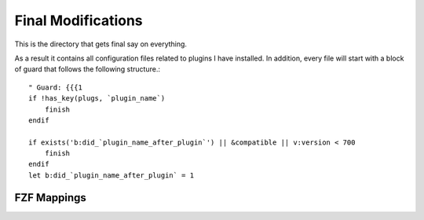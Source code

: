 .. _after-readme:

Final Modifications
===================

.. highlight:: vim

This is the directory that gets final say on everything.

As a result it contains all configuration files related to plugins I have
installed. In addition, every file will start with a block of guard that follows
the following structure.::

    " Guard: {{{1
    if !has_key(plugs, `plugin_name`)
        finish
    endif

    if exists('b:did_`plugin_name_after_plugin`') || &compatible || v:version < 700
        finish
    endif
    let b:did_`plugin_name_after_plugin` = 1




FZF Mappings
------------

.. +--------------+----------------------------+
.. | Command      | List                       |
.. +--------------+----------------------------+
.. | Files [PATH] | Files (similar to ``:FZF`` |
.. +--------------+----------------------------+
.. |              |                            |
.. +--------------+----------------------------+
..  `Files [PATH]`    | Files (similar to  `:FZF` )
..  `GFiles [OPTS]`   | Git files ( `git ls-files` )
..  `GFiles?`         | Git files ( `git status` )
..  `Buffers`         | Open buffers
..  `Colors`          | Color schemes
..  `Ag [PATTERN]`    | {ag} ( `ALT-A`  to select all,  `ALT-D`  to deselect all)
..  `Rg [PATTERN]`    | {rg} ( `ALT-A`  to select all,  `ALT-D`  to deselect all)
..  `Lines [QUERY]`   | Lines in loaded buffers
..  `BLines [QUERY]`  | Lines in the current buffer
..  `Tags [QUERY]`    | Tags in the project ( `ctags -R` )
..  `BTags [QUERY]`   | Tags in the current buffer
..  `Marks`           | Marks
..  `Windows`         | Windows
..  `Locate PATTERN`  |  `locate`  command output
..  `History`         |  `v:oldfiles`  and open buffers
..  `History:`        | Command history
..  `History/`        | Search history
..  `Snippets`        | Snippets ({UltiSnips}{8})
..  `Commits`         | Git commits (requires {fugitive.vim}{9})
..  `BCommits`        | Git commits for the current buffer
..  `Commands`        | Commands
..  `Maps`            | Normal mode mappings
..  `Helptags`        | Help tags [1]
..  `Filetypes`       | File types
.. +---------+------+
.. |         |      |
.. +---------+------+
.. |         |      |
.. +---------+------+
.. |         |      |
.. +---------+------+
.. |         |      |
.. +---------+------+
.. |         |      |
.. +---------+------+
.. |         |      |
.. +---------+------+
.. |         |      |
.. +---------+------+
.. |         |      |
.. +---------+------+
.. |         |      |
.. +---------+------+
.. |         |      |
.. +---------+------+
.. |         |      |
.. +---------+------+
.. |         |      |
.. +---------+------+
.. |         |      |
.. +---------+------+
.. |         |      |
.. +---------+------+
.. |         |      |
.. +---------+------+
.. |         |      |
.. +---------+------+
.. |         |      |
.. +---------+------+
